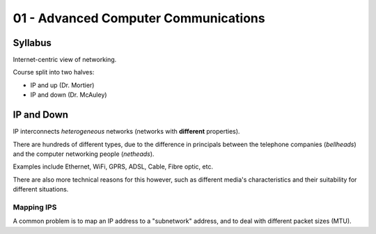 .. _G54ACC01:

=====================================
01 - Advanced Computer Communications
=====================================

Syllabus
--------

Internet-centric view of networking.

Course split into two halves:

- IP and up (Dr. Mortier)
- IP and down (Dr. McAuley)

IP and Down
-----------

IP interconnects *heterogeneous* networks (networks with **different** properties).

There are hundreds of different types, due to the difference in principals between the telephone companies (*bellheads*) and the computer networking people (*netheads*).

Examples include Ethernet, WiFi, GPRS, ADSL, Cable, Fibre optic, etc.

There are also more technical reasons for this however, such as different media's characteristics and their suitability for different situations.

Mapping IPS
^^^^^^^^^^^

A common problem is to map an IP address to a "subnetwork" address, and to deal with different packet sizes (MTU).


